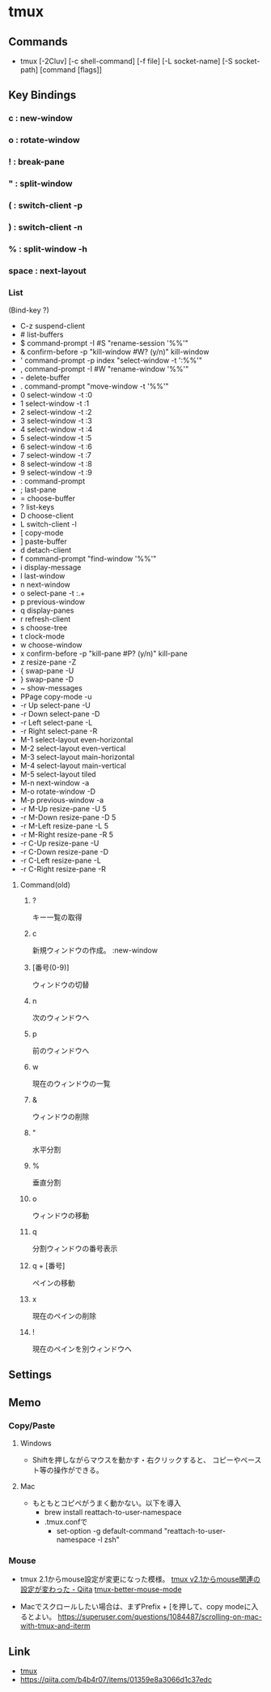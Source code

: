 * tmux
** Commands
- tmux [-2Cluv] [-c shell-command] [-f file] [-L socket-name] [-S socket-path] [command [flags]]
** Key Bindings
*** c : new-window
*** o : rotate-window
*** ! : break-pane
*** " : split-window
*** ( : switch-client -p
*** ) : switch-client -n
*** % : split-window -h
*** space : next-layout
*** List
(Bind-key ?)
- C-z        suspend-client
- #          list-buffers
- $          command-prompt -I #S "rename-session '%%'"
- &          confirm-before -p "kill-window #W? (y/n)" kill-window
- '          command-prompt -p index "select-window -t ':%%'"
- ,          command-prompt -I #W "rename-window '%%'"
- -          delete-buffer
- .          command-prompt "move-window -t '%%'"
- 0          select-window -t :0
- 1          select-window -t :1
- 2          select-window -t :2
- 3          select-window -t :3
- 4          select-window -t :4
- 5          select-window -t :5
- 6          select-window -t :6
- 7          select-window -t :7
- 8          select-window -t :8
- 9          select-window -t :9
- :          command-prompt
- ;          last-pane
- =          choose-buffer
- ?          list-keys
- D          choose-client
- L          switch-client -l
- [          copy-mode
- ]          paste-buffer
- d          detach-client
- f          command-prompt "find-window '%%'"
- i          display-message
- l          last-window
- n          next-window
- o          select-pane -t :.+
- p          previous-window
- q          display-panes
- r          refresh-client
- s          choose-tree
- t          clock-mode
- w          choose-window
- x          confirm-before -p "kill-pane #P? (y/n)" kill-pane
- z          resize-pane -Z
- {          swap-pane -U
- }          swap-pane -D
- ~          show-messages
- PPage      copy-mode -u
- -r Up      select-pane -U
- -r Down    select-pane -D
- -r Left    select-pane -L
- -r Right   select-pane -R
- M-1        select-layout even-horizontal
- M-2        select-layout even-vertical
- M-3        select-layout main-horizontal
- M-4        select-layout main-vertical
- M-5        select-layout tiled
- M-n        next-window -a
- M-o        rotate-window -D
- M-p        previous-window -a
- -r M-Up    resize-pane -U 5
- -r M-Down  resize-pane -D 5
- -r M-Left  resize-pane -L 5
- -r M-Right resize-pane -R 5
- -r C-Up    resize-pane -U
- -r C-Down  resize-pane -D
- -r C-Left  resize-pane -L
- -r C-Right resize-pane -R
**** Command(old)
***** ?
    キー一覧の取得
***** c
    新規ウィンドウの作成。
    :new-window
***** [番号(0-9)]
    ウィンドウの切替
***** n
    次のウィンドウへ
***** p
    前のウィンドウへ
***** w
    現在のウィンドウの一覧
***** &
    ウィンドウの削除
***** "
    水平分割
***** %
    垂直分割
***** o
    ウィンドウの移動
***** q
    分割ウィンドウの番号表示
***** q + [番号]
    ペインの移動
***** x
    現在のペインの削除
***** !
    現在のペインを別ウィンドウへ

** Settings
** Memo
*** Copy/Paste
**** Windows
- Shiftを押しながらマウスを動かす・右クリックすると、
  コピーやペースト等の操作ができる。

**** Mac
- もともとコピペがうまく動かない。以下を導入
  - brew install reattach-to-user-namespace
  - .tmux.confで
    - set-option -g default-command "reattach-to-user-namespace -l zsh"
*** Mouse
- tmux 2.1からmouse設定が変更になった模様。
  [[http://qiita.com/jyotti/items/70a3a8035d767f99f93d][tmux v2.1からmouse関連の設定が変わった - Qiita]]
  [[https://github.com/NHDaly/tmux-better-mouse-mode][tmux-better-mouse-mode]]

- Macでスクロールしたい場合は、まずPrefix + [を押して、copy modeに入るとよい。
  https://superuser.com/questions/1084487/scrolling-on-mac-with-tmux-and-iterm
  
** Link
- [[https://tmux.github.io/][tmux]]
- https://qiita.com/b4b4r07/items/01359e8a3066d1c37edc
